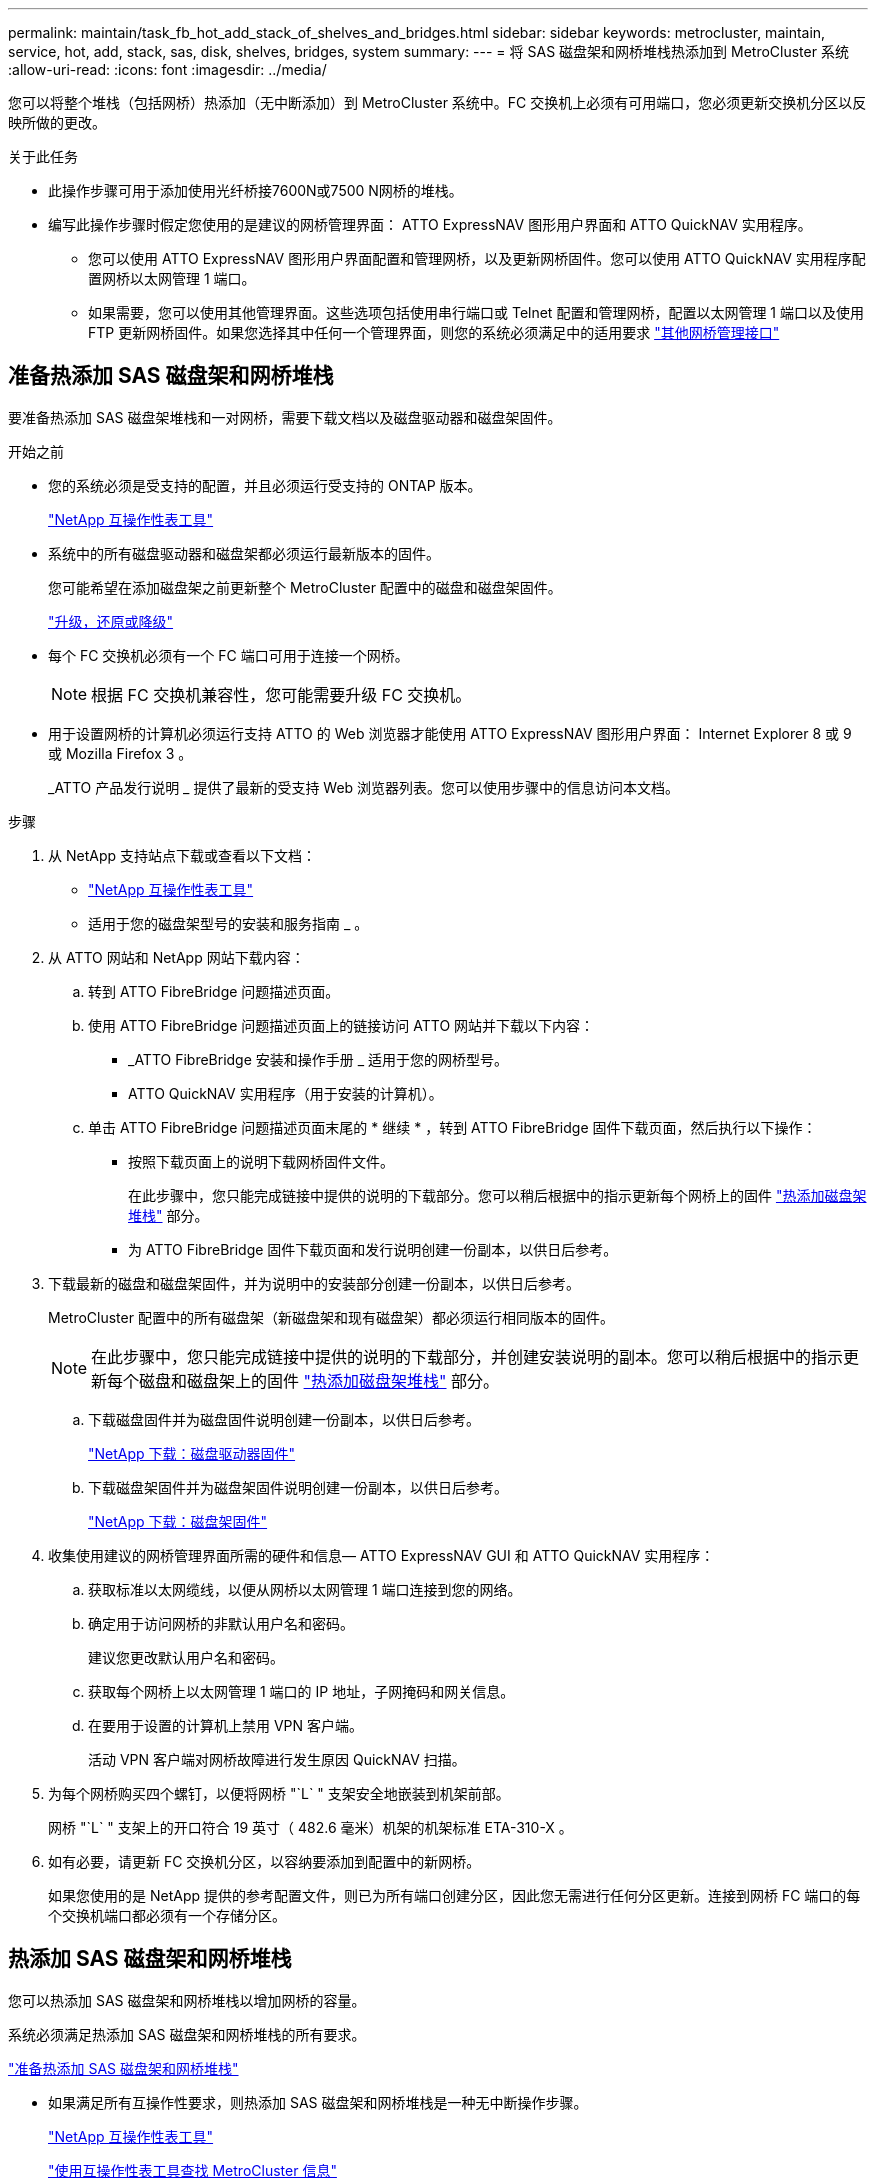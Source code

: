 ---
permalink: maintain/task_fb_hot_add_stack_of_shelves_and_bridges.html 
sidebar: sidebar 
keywords: metrocluster, maintain, service, hot, add, stack, sas, disk, shelves, bridges, system 
summary:  
---
= 将 SAS 磁盘架和网桥堆栈热添加到 MetroCluster 系统
:allow-uri-read: 
:icons: font
:imagesdir: ../media/


[role="lead"]
您可以将整个堆栈（包括网桥）热添加（无中断添加）到 MetroCluster 系统中。FC 交换机上必须有可用端口，您必须更新交换机分区以反映所做的更改。

.关于此任务
* 此操作步骤可用于添加使用光纤桥接7600N或7500 N网桥的堆栈。
* 编写此操作步骤时假定您使用的是建议的网桥管理界面： ATTO ExpressNAV 图形用户界面和 ATTO QuickNAV 实用程序。
+
** 您可以使用 ATTO ExpressNAV 图形用户界面配置和管理网桥，以及更新网桥固件。您可以使用 ATTO QuickNAV 实用程序配置网桥以太网管理 1 端口。
** 如果需要，您可以使用其他管理界面。这些选项包括使用串行端口或 Telnet 配置和管理网桥，配置以太网管理 1 端口以及使用 FTP 更新网桥固件。如果您选择其中任何一个管理界面，则您的系统必须满足中的适用要求 link:reference_requirements_for_using_other_interfaces_to_configure_and_manage_fibrebridge_bridges.html["其他网桥管理接口"]






== 准备热添加 SAS 磁盘架和网桥堆栈

要准备热添加 SAS 磁盘架堆栈和一对网桥，需要下载文档以及磁盘驱动器和磁盘架固件。

.开始之前
* 您的系统必须是受支持的配置，并且必须运行受支持的 ONTAP 版本。
+
https://mysupport.netapp.com/matrix["NetApp 互操作性表工具"^]

* 系统中的所有磁盘驱动器和磁盘架都必须运行最新版本的固件。
+
您可能希望在添加磁盘架之前更新整个 MetroCluster 配置中的磁盘和磁盘架固件。

+
https://docs.netapp.com/ontap-9/topic/com.netapp.doc.dot-cm-ug-rdg/home.html["升级，还原或降级"^]

* 每个 FC 交换机必须有一个 FC 端口可用于连接一个网桥。
+

NOTE: 根据 FC 交换机兼容性，您可能需要升级 FC 交换机。

* 用于设置网桥的计算机必须运行支持 ATTO 的 Web 浏览器才能使用 ATTO ExpressNAV 图形用户界面： Internet Explorer 8 或 9 或 Mozilla Firefox 3 。
+
_ATTO 产品发行说明 _ 提供了最新的受支持 Web 浏览器列表。您可以使用步骤中的信息访问本文档。



.步骤
. 从 NetApp 支持站点下载或查看以下文档：
+
** https://mysupport.netapp.com/matrix["NetApp 互操作性表工具"^]
** 适用于您的磁盘架型号的安装和服务指南 _ 。


. 从 ATTO 网站和 NetApp 网站下载内容：
+
.. 转到 ATTO FibreBridge 问题描述页面。
.. 使用 ATTO FibreBridge 问题描述页面上的链接访问 ATTO 网站并下载以下内容：
+
*** _ATTO FibreBridge 安装和操作手册 _ 适用于您的网桥型号。
*** ATTO QuickNAV 实用程序（用于安装的计算机）。


.. 单击 ATTO FibreBridge 问题描述页面末尾的 * 继续 * ，转到 ATTO FibreBridge 固件下载页面，然后执行以下操作：
+
*** 按照下载页面上的说明下载网桥固件文件。
+
在此步骤中，您只能完成链接中提供的说明的下载部分。您可以稍后根据中的指示更新每个网桥上的固件 link:task_fb_hot_add_stack_of_shelves_and_bridges.html["热添加磁盘架堆栈"] 部分。

*** 为 ATTO FibreBridge 固件下载页面和发行说明创建一份副本，以供日后参考。




. 下载最新的磁盘和磁盘架固件，并为说明中的安装部分创建一份副本，以供日后参考。
+
MetroCluster 配置中的所有磁盘架（新磁盘架和现有磁盘架）都必须运行相同版本的固件。

+

NOTE: 在此步骤中，您只能完成链接中提供的说明的下载部分，并创建安装说明的副本。您可以稍后根据中的指示更新每个磁盘和磁盘架上的固件 link:task_fb_hot_add_stack_of_shelves_and_bridges.html["热添加磁盘架堆栈"] 部分。

+
.. 下载磁盘固件并为磁盘固件说明创建一份副本，以供日后参考。
+
https://mysupport.netapp.com/site/downloads/firmware/disk-drive-firmware["NetApp 下载：磁盘驱动器固件"^]

.. 下载磁盘架固件并为磁盘架固件说明创建一份副本，以供日后参考。
+
https://mysupport.netapp.com/site/downloads/firmware/disk-shelf-firmware["NetApp 下载：磁盘架固件"^]



. 收集使用建议的网桥管理界面所需的硬件和信息— ATTO ExpressNAV GUI 和 ATTO QuickNAV 实用程序：
+
.. 获取标准以太网缆线，以便从网桥以太网管理 1 端口连接到您的网络。
.. 确定用于访问网桥的非默认用户名和密码。
+
建议您更改默认用户名和密码。

.. 获取每个网桥上以太网管理 1 端口的 IP 地址，子网掩码和网关信息。
.. 在要用于设置的计算机上禁用 VPN 客户端。
+
活动 VPN 客户端对网桥故障进行发生原因 QuickNAV 扫描。



. 为每个网桥购买四个螺钉，以便将网桥 "`L` " 支架安全地嵌装到机架前部。
+
网桥 "`L` " 支架上的开口符合 19 英寸（ 482.6 毫米）机架的机架标准 ETA-310-X 。

. 如有必要，请更新 FC 交换机分区，以容纳要添加到配置中的新网桥。
+
如果您使用的是 NetApp 提供的参考配置文件，则已为所有端口创建分区，因此您无需进行任何分区更新。连接到网桥 FC 端口的每个交换机端口都必须有一个存储分区。





== 热添加 SAS 磁盘架和网桥堆栈

您可以热添加 SAS 磁盘架和网桥堆栈以增加网桥的容量。

系统必须满足热添加 SAS 磁盘架和网桥堆栈的所有要求。

link:task_fb_hot_add_stack_of_shelves_and_bridges.html["准备热添加 SAS 磁盘架和网桥堆栈"]

* 如果满足所有互操作性要求，则热添加 SAS 磁盘架和网桥堆栈是一种无中断操作步骤。
+
https://mysupport.netapp.com/matrix["NetApp 互操作性表工具"^]

+
link:concept_using_the_interoperability_matrix_tool_to_find_mcc_information.html["使用互操作性表工具查找 MetroCluster 信息"]

* 对于使用网桥的 MetroCluster 系统，多路径 HA 是唯一受支持的配置。
+
两个控制器模块都必须能够通过网桥访问每个堆栈中的磁盘架。

* 您应在每个站点热添加相同数量的磁盘架。
* 如果要使用网桥的带内管理而不是 IP 管理，则可以跳过配置以太网端口和 IP 设置的步骤，如相关步骤中所述。



NOTE: 从 ONTAP 9.8 开始， `storage bridge` 命令将替换为 `ssystem bridge` 。以下步骤显示了 `storage bridge` 命令，但如果您运行的是 ONTAP 9.8 或更高版本，则首选使用 `ssystem bridge` 命令。


IMPORTANT: 如果将 SAS 缆线插入错误的端口，则在从 SAS 端口拔下缆线时，必须至少等待 120 秒，然后再将缆线插入其他 SAS 端口。如果您未能执行此操作，系统将无法识别此缆线已移至其他端口。

.步骤
. 正确接地。
. 从任一控制器模块的控制台中，检查您的系统是否已启用磁盘自动分配：
+
`s存储磁盘选项 show`

+
自动分配列指示是否已启用磁盘自动分配。

+
[listing]
----

Node        BKg. FW. Upd.  Auto Copy   Auto Assign  Auto Assign Policy
----------  -------------  ----------  -----------  ------------------
node_A_1             on           on           on           default
node_A_2             on           on           on           default
2 entries were displayed.
----
. 禁用新堆栈的交换机端口。
. 如果配置为带内管理，请使用缆线从 FibreBridge RS -232 串行端口连接到个人计算机上的串行（ COM ）端口。
+
串行连接将用于初始配置，然后通过 ONTAP 进行带内管理， FC 端口可用于监控和管理网桥。

. 如果要配置 IP 管理，请按照适用于您的网桥型号的 _ATTO FibreBridge 安装和操作手册 _ 第 2.0 节中的操作步骤配置每个网桥的以太网管理 1 端口。
+
在运行 ONTAP 9.5 或更高版本的系统中，可以使用带内管理通过 FC 端口而非以太网端口访问网桥。从 ONTAP 9.8 开始，仅支持带内管理，而 SNMP 管理已弃用。

+
在运行 QuickNAV 配置以太网管理端口时，仅会配置通过以太网缆线连接的以太网管理端口。例如，如果您还希望配置以太网管理 2 端口，则需要将以太网缆线连接到端口 2 并运行 QuickNAV 。

. 配置网桥。
+
如果您从旧网桥中检索到配置信息，请使用此信息配置新网桥。

+
请务必记下您指定的用户名和密码。

+
适用于您的网桥型号的 _ATTO FibreBridge 安装和操作手册 _ 提供了有关可用命令及其使用方法的最新信息。

+

NOTE: 请勿在 ATTO FibreBridge 7600N 或 7500N 上配置时间同步。在 ONTAP 发现网桥后， ATTO FibreBridge 7600N 或 7500N 的时间同步设置为集群时间。它还会每天定期同步一次。使用的时区为 GMT ，不可更改。

+
.. 如果要配置 IP 管理，请配置网桥的 IP 设置。
+
要在不使用 QuickNAV 实用程序的情况下设置 IP 地址，您需要与 FibreBridge 建立串行连接。

+
如果使用命令行界面，则必须运行以下命令：

+
`set ipaddress MP1 _ip-address_`

+
`set ipsubnetmask MP1 _subnet-mask_`

+
`set ipgateway MP1 x.x.x.x`

+
`set ipdhcp MP1 disabled`

+
`s设定网络速度 MP1 1000`

.. 配置网桥名称。
+
在 MetroCluster 配置中，每个网桥都应具有唯一的名称。

+
每个站点上一个堆栈组的网桥名称示例：

+
*** bridge_A_1a
*** bridge_A_1b
*** bridge_B_1a
*** bridge_B_1b 如果使用命令行界面，则必须运行以下命令：
+
`set bridgename _bridgenename_`



.. 如果运行的是 ONTAP 9.4 或更早版本，请在网桥上启用 SNMP ： + `set snmp enabled`
+
在运行 ONTAP 9.5 或更高版本的系统中，可以使用带内管理通过 FC 端口而非以太网端口访问网桥。从 ONTAP 9.8 开始，仅支持带内管理，而 SNMP 管理已弃用。



. 配置网桥 FC 端口。
+
.. 配置网桥 FC 端口的数据速率 / 速度。
+
支持的 FC 数据速率取决于您的网桥型号。

+
*** 此光纤桥接器7600N最多支持32、16或8 Gbps。
*** 此光纤桥接器的速率高达16、8或4 Gbps。
+

NOTE: 您选择的 FCDataRate 速度限制为网桥和网桥端口所连接的交换机均支持的最大速度。布线距离不得超过 SFP 和其他硬件的限制。

+
如果使用命令行界面，则必须运行以下命令：

+
`set FCDataRate _port-number port-speed_`



.. 如果要配置一个光纤桥接器、请将端口使用的连接模式配置为"ptp-"。
+

NOTE: 配置 FibreBridge 7600N 网桥时，不需要 FCConnMode 设置。

+
如果使用命令行界面，则必须运行以下命令：

+
`s设置 FCConnMode _port-number_ ptp`

.. 如果要配置 FibreBridge 7600N 或 7500N 网桥，则必须配置或禁用 FC2 端口。
+
*** 如果使用的是第二个端口，则必须对 FC2 端口重复上述子步骤。
*** 如果不使用第二个端口，则必须禁用端口： + `FCPortDisable _port-number_`


.. 如果要配置 FibreBridge 7600N 或 7500N 网桥，请禁用未使用的 SAS 端口： + `SAsportDisable _SAS-port_`
+

NOTE: 默认情况下， SAS 端口 A 到 D 处于启用状态。您必须禁用未使用的 SAS 端口。如果仅使用 SAS 端口 A ，则必须禁用 SAS 端口 B ， C 和 D 。



. 安全访问网桥并保存网桥的配置。
+
.. 在控制器提示符处，检查网桥的状态：
+
`storage bridge show`

+
输出将显示哪个网桥未受保护。

.. 检查不安全网桥端口的状态： + `info`
+
输出将显示以太网端口 MP1 和 MP2 的状态。

.. 如果已启用以太网端口 MP1 ，请运行以下命令： + `set EthernetPort MP1 disabled`
+

NOTE: 如果以太网端口 MP2 也已启用，请对端口 MP2 重复上述子步骤。

.. 保存网桥的配置。
+
您必须运行以下命令：

+
`saveConfiguration`

+
`FirmwareRestart`

+
系统将提示您重新启动网桥。



. 更新每个网桥上的 FibreBridge 固件。
+
如果新网桥与配对网桥的类型相同，请升级到与配对网桥相同的固件。如果新网桥与配对网桥的类型不同，请升级到该网桥支持的最新固件以及 ONTAP 版本。请参见 _FibreBridge MetroCluster 维护 _ 中的 " 更新 FibreBridge 网桥上的固件 " 一节。

. 【第 10 步 - 缆线架 - 网桥 ]] 将磁盘架连接到网桥：
+
.. 以菊花链方式连接每个堆栈中的磁盘架。
+
适用于您的磁盘架型号的 _Installation Guide_ 提供了有关以菊花链方式连接磁盘架的详细信息。

.. 对于每个磁盘架堆栈，使用缆线将第一个磁盘架的 IOM A 连接到 FibreBridge A 上的 SAS 端口 A ，然后使用缆线将最后一个磁盘架的 IOM B 连接到 FibreBridge B 上的 SAS 端口 A
+
link:../install-fc/index.html["光纤连接的 MetroCluster 安装和配置"]

+
link:../install-stretch/concept_considerations_differences.html["延伸型 MetroCluster 安装和配置"]

+
每个网桥都有一条路径通往其磁盘架堆栈；网桥 A 通过第一个磁盘架连接到堆栈的 A 侧，网桥 B 通过最后一个磁盘架连接到堆栈的 B 侧。

+

NOTE: 网桥 SAS 端口 B 已禁用。



. 【第 11 步— verify-ean-bridge-detect]] 验证每个网桥是否可以检测到网桥所连接的所有磁盘驱动器和磁盘架。
+
[cols="30,70"]
|===


| 如果您使用的是 ... | 那么 ... 


 a| 
ATTO ExpressNAV 图形用户界面
 a| 
.. 在支持的 Web 浏览器中，在浏览器框中输入网桥的 IP 地址。
+
此时将转到 ATTO FibreBridge 主页，其中包含一个链接。

.. 单击此链接，然后输入您的用户名以及在配置网桥时指定的密码。
+
此时将显示 ATTO FibreBridge 状态页面，左侧有一个菜单。

.. 单击菜单中的 * 高级 * 。
.. 查看已连接的设备： + `sastargets`
.. 单击 * 提交 * 。




 a| 
串行端口连接
 a| 
查看已连接的设备：

`s星网`

|===
+
输出将显示网桥所连接的设备（磁盘和磁盘架）。输出行按顺序编号，以便您可以快速统计设备数量。

+

NOTE: 如果输出开头显示文本 response truncated ，则可以使用 Telnet 连接到网桥，然后使用 `sasargets` 命令查看所有输出。

+
以下输出显示已连接 10 个磁盘：

+
[listing]
----
Tgt VendorID ProductID        Type        SerialNumber
  0 NETAPP   X410_S15K6288A15 DISK        3QP1CLE300009940UHJV
  1 NETAPP   X410_S15K6288A15 DISK        3QP1ELF600009940V1BV
  2 NETAPP   X410_S15K6288A15 DISK        3QP1G3EW00009940U2M0
  3 NETAPP   X410_S15K6288A15 DISK        3QP1EWMP00009940U1X5
  4 NETAPP   X410_S15K6288A15 DISK        3QP1FZLE00009940G8YU
  5 NETAPP   X410_S15K6288A15 DISK        3QP1FZLF00009940TZKZ
  6 NETAPP   X410_S15K6288A15 DISK        3QP1CEB400009939MGXL
  7 NETAPP   X410_S15K6288A15 DISK        3QP1G7A900009939FNTT
  8 NETAPP   X410_S15K6288A15 DISK        3QP1FY0T00009940G8PA
  9 NETAPP   X410_S15K6288A15 DISK        3QP1FXW600009940VERQ
----
. 验证命令输出是否显示网桥已连接到堆栈中所有适当的磁盘和磁盘架。
+
[cols="30,70"]
|===


| 如果输出为 ... | 那么 ... 


 a| 
正确
 a| 
重复 <<step11-verify-each-bridge-detect,第 11 步>> 其余每个网桥。



 a| 
不正确
 a| 
.. 重复检查 SAS 缆线是否松动或更正 SAS 布线 <<step10-cable-shelves-bridges,第 10 步>>。
.. 重复 <<step11-verify-each-bridge-detect,第 11 步>>。


|===
. 如果要配置光纤连接的 MetroCluster 配置，请按照适用于您的配置，交换机型号和 FC-SAS 网桥型号的表中所示的布线方式，使用缆线将每个网桥连接到本地 FC 交换机：
+

NOTE: Brocade 和 Cisco 交换机使用不同的端口编号，如下表所示。

+
** 在 Brocade 交换机上，第一个端口编号为 "`0` " 。
** 在 Cisco 交换机上，第一个端口编号为 "`1` " 。
+
|===


13+| 使用两个 FC 端口（ FC1 和 FC2 ）的 FibreBridge 7500N 或 7600N 的配置 


13+| DR 组 1 


3+|  2+| Brocade 6505 2+| Brocade 6510 ， Brocade DCX 8510-8 2+| Brocade 6520 2+| Brocade G620 ， Brocade G620-1 ， Brocade G630 ， Brocade G630-1 2+| Brocade G720 


2+| 组件 | 端口 | 交换机 1 | 交换机 2 | 交换机 1 | 交换机 2 | 交换机 1 | 交换机 2 | 交换机 1 | 交换机 2 | 交换机 1 | 交换机 2 


 a| 
堆栈 1
 a| 
bridge_x_1a
 a| 
FC1
 a| 
8.
 a| 
 a| 
8.
 a| 
 a| 
8.
 a| 
 a| 
8.
 a| 
 a| 
10
 a| 



 a| 
FC2
 a| 
-
 a| 
8.
 a| 
-
 a| 
8.
 a| 
-
 a| 
8.
 a| 
-
 a| 
8.
 a| 
-
 a| 
10



 a| 
bridge_x_1B
 a| 
FC1
 a| 
9
 a| 
-
 a| 
9
 a| 
-
 a| 
9
 a| 
-
 a| 
9
 a| 
-
 a| 
11.
 a| 
-



 a| 
FC2
 a| 
-
 a| 
9
 a| 
-
 a| 
9
 a| 
-
 a| 
9
 a| 
-
 a| 
9
 a| 
-
 a| 
11.



 a| 
堆栈 2
 a| 
bridge_x_2a
 a| 
FC1
 a| 
10
 a| 
-
 a| 
10
 a| 
-
 a| 
10
 a| 
-
 a| 
10
 a| 
-
 a| 
14
 a| 
-



 a| 
FC2
 a| 
-
 a| 
10
 a| 
-
 a| 
10
 a| 
-
 a| 
10
 a| 
-
 a| 
10
 a| 
-
 a| 
14



 a| 
bridge_x_2B
 a| 
FC1
 a| 
11.
 a| 
-
 a| 
11.
 a| 
-
 a| 
11.
 a| 
-
 a| 
11.
 a| 
-
 a| 
17
 a| 
-



 a| 
FC2
 a| 
-
 a| 
11.
 a| 
-
 a| 
11.
 a| 
-
 a| 
11.
 a| 
-
 a| 
11.
 a| 
-
 a| 
17



 a| 
堆栈 3
 a| 
bridge_x_3a
 a| 
FC1
 a| 
12
 a| 
-
 a| 
12
 a| 
-
 a| 
12
 a| 
-
 a| 
12
 a| 
-
 a| 
18
 a| 
-



 a| 
FC2
 a| 
-
 a| 
12
 a| 
-
 a| 
12
 a| 
-
 a| 
12
 a| 
-
 a| 
12
 a| 
-
 a| 
18



 a| 
bridge_x_3B
 a| 
FC1
 a| 
13
 a| 
-
 a| 
13
 a| 
-
 a| 
13
 a| 
-
 a| 
13
 a| 
-
 a| 
19
 a| 
-



 a| 
FC2
 a| 
-
 a| 
13
 a| 
-
 a| 
13
 a| 
-
 a| 
13
 a| 
-
 a| 
13
 a| 
-
 a| 
19



 a| 
堆栈 y
 a| 
bridge_x_ya
 a| 
FC1
 a| 
14
 a| 
-
 a| 
14
 a| 
-
 a| 
14
 a| 
-
 a| 
14
 a| 
-
 a| 
20
 a| 
-



 a| 
FC2
 a| 
-
 a| 
14
 a| 
-
 a| 
14
 a| 
-
 a| 
14
 a| 
-
 a| 
14
 a| 
-
 a| 
20



 a| 
bridge_x_YB
 a| 
FC1
 a| 
15
 a| 
-
 a| 
15
 a| 
-
 a| 
15
 a| 
-
 a| 
15
 a| 
-
 a| 
21
 a| 
-



 a| 
FC2
 a| 
--

-- a| 
15
 a| 
--

-- a| 
15
 a| 
--

-- a| 
15
 a| 
-
 a| 
15
 a| 
-
 a| 
21



 a| 

NOTE: 可以使用缆线将其他网桥连接到 G620 ， G630 ， G620-1 和 G630-1 交换机中的端口 16 ， 17 ， 20 和 21 。

|===
+
|===


11+| 使用两个 FC 端口（ FC1 和 FC2 ）的 FibreBridge 7500N 或 7600N 的配置 


11+| DR 组 2 


3+|  2+| Brocade G620 ， Brocade G620-1 ， Brocade G630 ， Brocade G630-1 2+| Brocade 6510 ， Brocade DCX 8510-8 2+| Brocade 6520 2+| Brocade G720 


2+| 组件 | 端口 | 交换机 1 | 交换机 2 | 交换机 1 | 交换机 2 | 交换机 1 | 交换机 2 | 交换机 1 | 交换机 2 


 a| 
堆栈 1
 a| 
bridge_x_51a
 a| 
FC1
 a| 
26
 a| 
-
 a| 
32
 a| 
-
 a| 
56
 a| 
-
 a| 
32
 a| 
-



 a| 
FC2
 a| 
-
 a| 
26
 a| 
-
 a| 
32
 a| 
-
 a| 
56
 a| 
-
 a| 
32



 a| 
bridge_x_51b
 a| 
FC1
 a| 
27
 a| 
-
 a| 
33
 a| 
-
 a| 
57
 a| 
-
 a| 
33
 a| 
-



 a| 
FC2
 a| 
-
 a| 
27
 a| 
-
 a| 
33
 a| 
-
 a| 
57
 a| 
-
 a| 
33



 a| 
堆栈 2
 a| 
bridge_x_52a
 a| 
FC1
 a| 
30 个
 a| 
-
 a| 
34
 a| 
-
 a| 
58
 a| 
-
 a| 
34
 a| 
-



 a| 
FC2
 a| 
-
 a| 
30 个
 a| 
-
 a| 
34
 a| 
-
 a| 
58
 a| 
-
 a| 
34



 a| 
bridge_x_52b
 a| 
FC1
 a| 
31
 a| 
-
 a| 
35
 a| 
-
 a| 
59
 a| 
-
 a| 
35
 a| 
-



 a| 
FC2
 a| 
-
 a| 
31
 a| 
-
 a| 
35
 a| 
-
 a| 
59
 a| 
-
 a| 
35



 a| 
堆栈 3
 a| 
bridge_x_53a
 a| 
FC1
 a| 
32
 a| 
-
 a| 
36
 a| 
-
 a| 
60
 a| 
-
 a| 
36
 a| 
-



 a| 
FC2
 a| 
-
 a| 
32
 a| 
-
 a| 
36
 a| 
-
 a| 
60
 a| 
-
 a| 
36



 a| 
bridge_x_53B
 a| 
FC1
 a| 
33
 a| 
-
 a| 
37
 a| 
-
 a| 
61.
 a| 
-
 a| 
37
 a| 
-



 a| 
FC2
 a| 
-
 a| 
33
 a| 
-
 a| 
37
 a| 
-
 a| 
61.
 a| 
-
 a| 
37



 a| 
堆栈 y
 a| 
bridge_x_5ya
 a| 
FC1
 a| 
34
 a| 
-
 a| 
38
 a| 
-
 a| 
62.
 a| 
-
 a| 
38
 a| 
-



 a| 
FC2
 a| 
-
 a| 
34
 a| 
-
 a| 
38
 a| 
-
 a| 
62.
 a| 
-
 a| 
38



 a| 
bridge_x_5yb.
 a| 
FC1
 a| 
35
 a| 
-
 a| 
39
 a| 
-
 a| 
63.
 a| 
-
 a| 
39
 a| 
-



 a| 
FC2
 a| 
-
 a| 
35
 a| 
-
 a| 
39
 a| 
-
 a| 
63.
 a| 
-
 a| 
39



 a| 

NOTE: 可以使用缆线将其他网桥连接到 G620 ， G630 ， G620-1 和 G-630-1 交换机中的端口 36 - 39 。

|===
+
|===


12+| 仅使用一个FC端口(FC1或FC2)的光纤网桥7500N或7600N的配置 


12+| DR 组 1 


2+|  2+| Brocade 6505 2+| Brocade 6510 ， Brocade DCX 8510-8 2+| Brocade 6520 2+| Brocade G620 ， Brocade G620-1 ， Brocade G630 ， Brocade G630-1 2+| Brocade G720 


| 组件 | 端口 | 交换机 1 | 交换机 2 | 交换机 1 | 交换机 2 | 交换机 1 | 交换机 2 | 交换机 1 | 交换机 2 | 交换机 1 | 交换机 2 


 a| 
堆栈 1
 a| 
bridge_x_1a
 a| 
8.
 a| 
 a| 
8.
 a| 
 a| 
8.
 a| 
 a| 
8.
 a| 
 a| 
10
 a| 



 a| 
bridge_x_1b
 a| 
-
 a| 
8.
 a| 
-
 a| 
8.
 a| 
-
 a| 
8.
 a| 
-
 a| 
8.
 a| 
-
 a| 
10



 a| 
堆栈 2
 a| 
bridge_x_2a
 a| 
9
 a| 
-
 a| 
9
 a| 
-
 a| 
9
 a| 
-
 a| 
9
 a| 
-
 a| 
11.
 a| 
-



 a| 
bridge_x_2b
 a| 
-
 a| 
9
 a| 
-
 a| 
9
 a| 
-
 a| 
9
 a| 
-
 a| 
9
 a| 
-
 a| 
11.



 a| 
堆栈 3
 a| 
bridge_x_3a
 a| 
10
 a| 
-
 a| 
10
 a| 
-
 a| 
10
 a| 
-
 a| 
10
 a| 
-
 a| 
14
 a| 
-



 a| 
bridge_x_4b
 a| 
-
 a| 
10
 a| 
-
 a| 
10
 a| 
-
 a| 
10
 a| 
-
 a| 
10
 a| 
-
 a| 
14



 a| 
堆栈 y
 a| 
bridge_x_ya
 a| 
11.
 a| 
-
 a| 
11.
 a| 
-
 a| 
11.
 a| 
-
 a| 
11.
 a| 
-
 a| 
15
 a| 
-



 a| 
bridge_x_YB
 a| 
-
 a| 
11.
 a| 
-
 a| 
11.
 a| 
-
 a| 
11.
 a| 
-
 a| 
11.
 a| 
-
 a| 
15



 a| 

NOTE: 可以使用缆线将其他网桥连接到 G620 ， G630 ， G620-1 和 G630-1 交换机中的端口 12 - 17 ， 20 和 21 。可以使用缆线将其他网桥连接到端口 16 - 17 ， 20 和 21 G720 交换机。

|===
+
|===


10+| 仅使用一个FC端口(FC1或FC2)的光纤网桥7500N或7600N的配置 


10+| DR 组 2 


2+|  2+| Brocade G720 2+| Brocade G620 ， Brocade G620-1 ， Brocade G630 ， Brocade G630-1 2+| Brocade 6510 ， Brocade DCX 8510-8 2+| Brocade 6520 


 a| 
堆栈 1
 a| 
bridge_x_51a
 a| 
32
 a| 
-
 a| 
26
 a| 
-
 a| 
32
 a| 
-
 a| 
56
 a| 
-



 a| 
bridge_x_51b
 a| 
-
 a| 
32
 a| 
-
 a| 
26
 a| 
-
 a| 
32
 a| 
-
 a| 
56



 a| 
堆栈 2
 a| 
bridge_x_52a
 a| 
33
 a| 
-
 a| 
27
 a| 
-
 a| 
33
 a| 
-
 a| 
57
 a| 
-



 a| 
bridge_x_52b
 a| 
-
 a| 
33
 a| 
-
 a| 
27
 a| 
-
 a| 
33
 a| 
-
 a| 
57



 a| 
堆栈 3
 a| 
bridge_x_53a
 a| 
34
 a| 
-
 a| 
30 个
 a| 
-
 a| 
34
 a| 
-
 a| 
58
 a| 
-



 a| 
bridge_x_54b
 a| 
-
 a| 
34
 a| 
-
 a| 
30 个
 a| 
-
 a| 
34
 a| 
-
 a| 
58



 a| 
堆栈 y
 a| 
bridge_x_ya
 a| 
35
 a| 
-
 a| 
31
 a| 
-
 a| 
35
 a| 
-
 a| 
59
 a| 
-



 a| 
bridge_x_YB
 a| 
-
 a| 
35
 a| 
-
 a| 
31
 a| 
-
 a| 
35
 a| 
-
 a| 
59



 a| 

NOTE: 可以使用缆线将其他网桥连接到 G620 ， G630 ， G620-1 和 G630-1 交换机中的端口 32 到 39 。可以使用缆线将其他网桥连接到 G720 交换机中的端口 36 到 39 。

|===


. 如果要配置网桥连接的 MetroCluster 系统，请使用缆线将每个网桥连接到控制器模块：
+
.. 使用缆线将网桥的 FC 端口 1 连接到 cluster_A 中控制器模块上的 16 GB 或 8 GB FC 端口
.. 使用缆线将网桥的 FC 端口 2 连接到 cluster_A 中控制器模块的相同速度 FC 端口
.. 对其他后续网桥重复这些子步骤，直到所有网桥都已连接好。


. 从系统控制台将磁盘驱动器固件更新为最新版本：
+
`disk_FW_update`

+
您必须在两个控制器模块上运行此命令。

+
https://mysupport.netapp.com/site/downloads/firmware/disk-drive-firmware["NetApp 下载：磁盘驱动器固件"^]

. 按照所下载固件的说明将磁盘架固件更新为最新版本。
+
您可以从任一控制器模块的系统控制台中运行操作步骤中的命令。

+
https://mysupport.netapp.com/site/downloads/firmware/disk-shelf-firmware["NetApp 下载：磁盘架固件"^]

. 如果您的系统未启用磁盘自动分配，请分配磁盘驱动器所有权。
+
https://docs.netapp.com/ontap-9/topic/com.netapp.doc.dot-cm-psmg/home.html["磁盘和聚合管理"^]

+

NOTE: 如果要在多个控制器模块之间拆分一个磁盘架堆栈的所有权，则在分配磁盘所有权之前，必须在集群中的两个节点上禁用磁盘自动分配（ `storage disk option modify -autosign off *` ）； 否则，在分配任何一个磁盘驱动器时，其余磁盘驱动器可能会自动分配到同一个控制器模块和池。

+

NOTE: 在更新磁盘驱动器固件和磁盘架固件并完成此任务中的验证步骤之前，不得向聚合或卷添加磁盘驱动器。

. 为新堆栈启用交换机端口。
. 在 ONTAP 中验证 MetroCluster 配置的运行情况：
+
.. 检查系统是否为多路径： + `node run -node _node-name_ sysconfig -a`
.. 检查两个集群上是否存在任何运行状况警报： + `ssystem health alert show`
.. 确认 MetroCluster 配置以及操作模式是否正常： + MetroCluster show`
.. 执行 MetroCluster check ： + MetroCluster check run`
.. 显示 MetroCluster 检查的结果： + `MetroCluster check show`
.. 检查交换机上是否存在任何运行状况警报（如果存在）： + `storage switch show`
.. 运行 Config Advisor 。
+
https://mysupport.netapp.com/site/tools/tool-eula/activeiq-configadvisor["NetApp 下载： Config Advisor"^]

.. 运行 Config Advisor 后，查看该工具的输出并按照输出中的建议解决发现的任何问题。


. 如果适用，请对配对站点重复此操作步骤。


.相关信息
link:concept_in_band_management_of_the_fc_to_sas_bridges.html["FC-SAS 网桥的带内管理"]
